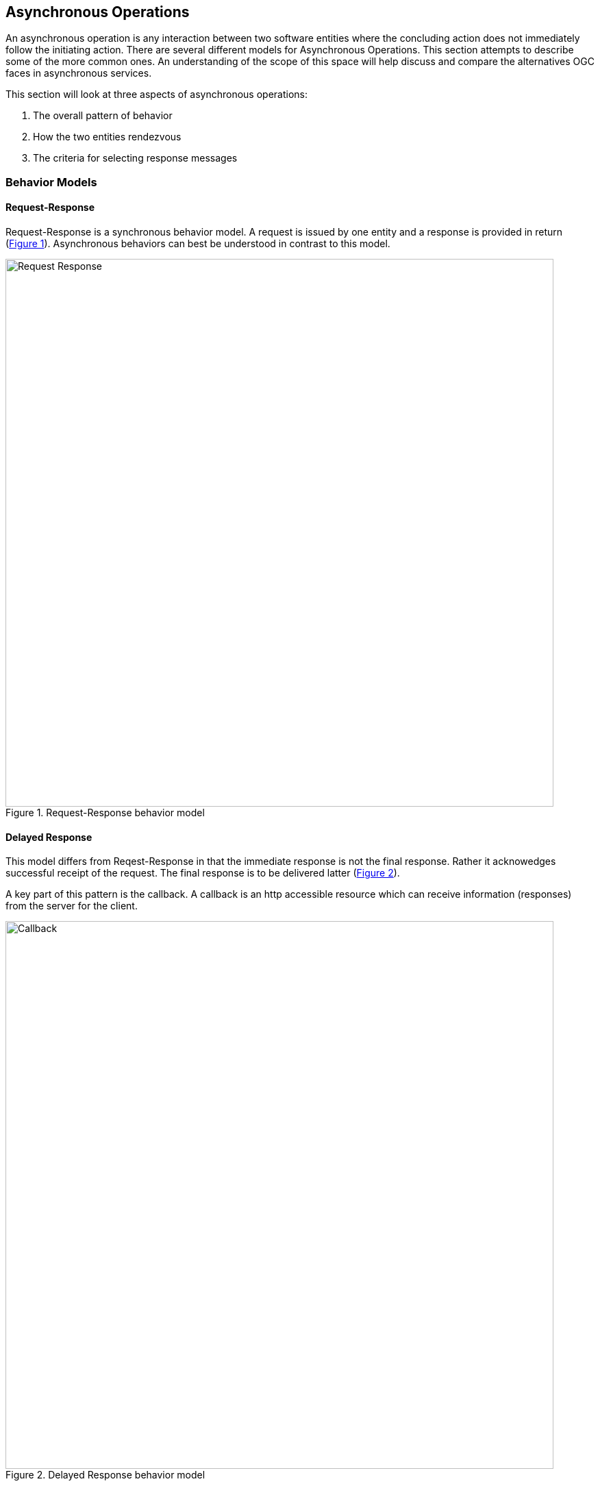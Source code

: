 == Asynchronous Operations

An asynchronous operation is any interaction between two software entities where the concluding action does not immediately follow the initiating action. There are several different models for Asynchronous Operations. This section attempts to describe some of the more common ones. An understanding of the scope of this space will help discuss and compare the alternatives OGC faces in asynchronous services.

This section will look at three aspects of asynchronous operations:

. The overall pattern of behavior
. How the two entities rendezvous
. The criteria for selecting response messages

=== Behavior Models

==== Request-Response

Request-Response is a synchronous behavior model. A request is issued by one entity and a response is provided in return (<<#img_Req_Res>>). Asynchronous behaviors can best be understood in contrast to this model.

[#img_Req_Res,reftext='{figure-caption} {counter:figure-num}']

.Request-Response behavior model

image::images/Request-Response.png[width=800,align="center"]

==== Delayed Response

This model differs from Reqest-Response in that the immediate response is not the final response. Rather it acknowedges successful receipt of the request. The final response is to be delivered latter (<<#img_Delayed-Response>>).

A key part of this pattern is the callback. A callback is an http accessible resource which can receive information (responses) from the server for the client.

[#img_Delayed-Response,reftext='{figure-caption} {counter:figure-num}']
.Delayed Response behavior model
image::images/Callback.png[width=800,align="center"]

==== Standing Request

A Standing Request is a variation of the Delayed Response pattern. While a Delayed Response performs a single operation, a Standing Request is active until instructed to stop (<<#Standing_Request>>).

[#Standing_Request,reftext='{figure-caption} {counter:figure-num}']
.Standing Request behavior model
image::images/Standing_Query.png[width=800,align="center"]

==== Synchronization

The Synchronization pattern supports a scenario where communication between the message producer and consumer is intermittent. When communication is possible, they perform whatever transactions are needed to synchronize their states, then establish a checkpoint for that state. Both parties can then continue to operate independently until the next synchronization opportunity arrives.

==== Publish-Subscribe

A messaging pattern where senders of messages, called publishers, do not program the messages to be sent directly to specific receivers, called subscribers, but instead to categorize published messages into classes without knowledge of which subscribers, if any, there may be. Similarly, subscribers express interest in one or classes and only receive messages that are of interest, without knowledge of which publishers, if any, there are. (Wikipedia)

The Publish-Subscribe model is distinguished from the request/reply and client/server models by the asynchronous delivery of messages and the ability for a Subscriber to specify an ongoing (persistent) expression of interest.

Alternate Text

The Publish-Subscribe model completely separates message producers and consumers. Potential consumers of messages create filtering criteria which describe the types of messages they wish to receive. They then "subscribe" to a Publish-Subscribe service with this filtering criteria. Producers of messages "publish" those messages to the Publish-Subscribe service along with a set of tags which describe each message. The Publish-Subscribe service evaluates the tags against the filtering criteria of all subscribers. The message is forwarded to all subscribers who's criteria are met.

The "publish" operation follows the Request-Response pattern. The "subscribe" operation follows the Standing Request pattern.

image::images/Pub-Sub.png[]

==== Broadcast

Broadcast is the simplest asynchronous pattern. The message producer simply sends the message to everyone. It is left up to the recipients to decide what to do with it.

=== Notification and Alert

An inherent property of Asynchronus operations is that there is no persistent connection between the message producer and message receiver. Therefore, there must be a way for the message producer to re-establish a connection with the receiver in order to complete the transaction. There are a number of ways this is done.

==== Callback

Callbacks can be viewed as mini-services who's sole purpose is to receive an asychronous response. Information on how to access the callback is provided with the initial request. Message producers (or their agents) use this information deliver responses, typically using the Request-Response pattern.

==== Polling

In polling the requesting entity checks on the status of their request on a recurring basis. Upon completion of the request, the requestor retrieves the result to complete the transaction.

==== Stored response queue

A stored response queue is a service which holds responses to asynchoronous requests. The message producer simply leaves the response in the queue, and it's up to the requestor to retrieve it.

==== Man in the Loop

If all else fails, let the human do it. Many alternatives are available including instand messaging, e-mail, phone calls, even the Postal Service.

=== Filtering

Filtering allows a message producer to identify the intended recipients of a message.

==== Event (RSS, SNMP)

Event filtering specifies that a notification will be sent if certain conditions occure. For example, if the free space in a mail box drops below 10%.

[[topic-hierarchy-section]]
==== Topic Hierarchy

Publish-Subscribe implementations typically define a set of topics (terms) which can be used to select messages for delivery. In the most basic case a recipient can only subscribe to topics. More capable systems may provide a simple query language to go with the topic vocabulary.



Example: MQTT uses Topic Filters to select messages. A Topic Filter is a path-like hierarchy of concepts. Wildcards are supported to indicate a single path entry or multiple. For example:

. sport/tennis/player1/score/Wimbledon is a Topic Name
. sport/+/player1 is a Topic Name with a wild card for only one level
. sport/tennis/#/ranking is a Topic Name with a wild card for 1 or more levels.

==== Query expression (Standing Query)

Java Messaging Service (JMS) is the foundation for many (most) publish-subscribe services. JMS supports messaging selection through a query string. The query language is a subset of the SQL92

More capable systems support a full query language for filtering messages. For example, an asynchronous WFS would accept asynchronous requests using the same Filter Encoding language as any other WFS. But the results would be returned asynchronously.

==== Check Point

A check point is a store snapshot of the state of the system as a specific date and time. All changes made after a check point are can
